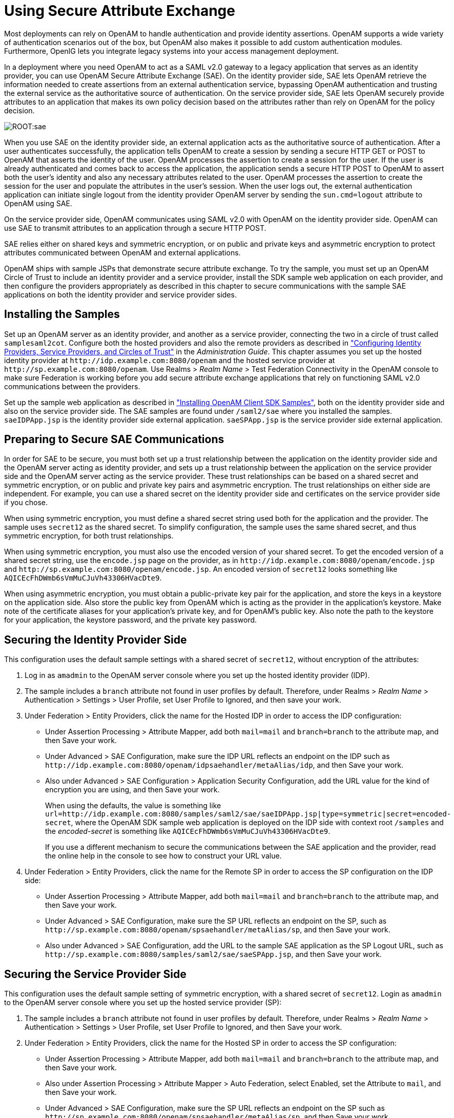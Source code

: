 ////
  The contents of this file are subject to the terms of the Common Development and
  Distribution License (the License). You may not use this file except in compliance with the
  License.
 
  You can obtain a copy of the License at legal/CDDLv1.0.txt. See the License for the
  specific language governing permission and limitations under the License.
 
  When distributing Covered Software, include this CDDL Header Notice in each file and include
  the License file at legal/CDDLv1.0.txt. If applicable, add the following below the CDDL
  Header, with the fields enclosed by brackets [] replaced by your own identifying
  information: "Portions copyright [year] [name of copyright owner]".
 
  Copyright 2017 ForgeRock AS.
  Portions Copyright 2024 3A Systems LLC.
////

:figure-caption!:
:example-caption!:
:table-caption!:
:leveloffset: -1"


[#chap-sae]
== Using Secure Attribute Exchange

Most deployments can rely on OpenAM to handle authentication and provide identity assertions. OpenAM supports a wide variety of authentication scenarios out of the box, but OpenAM also makes it possible to add custom authentication modules. Furthermore, OpenIG lets you integrate legacy systems into your access management deployment.

In a deployment where you need OpenAM to act as a SAML v2.0 gateway to a legacy application that serves as an identity provider, you can use OpenAM Secure Attribute Exchange (SAE). On the identity provider side, SAE lets OpenAM retrieve the information needed to create assertions from an external authentication service, bypassing OpenAM authentication and trusting the external service as the authoritative source of authentication. On the service provider side, SAE lets OpenAM securely provide attributes to an application that makes its own policy decision based on the attributes rather than rely on OpenAM for the policy decision.

[#figure-sae]
image::ROOT:sae.png[]
When you use SAE on the identity provider side, an external application acts as the authoritative source of authentication. After a user authenticates successfully, the application tells OpenAM to create a session by sending a secure HTTP GET or POST to OpenAM that asserts the identity of the user. OpenAM processes the assertion to create a session for the user. If the user is already authenticated and comes back to access the application, the application sends a secure HTTP POST to OpenAM to assert both the user's identity and also any necessary attributes related to the user. OpenAM processes the assertion to create the session for the user and populate the attributes in the user's session. When the user logs out, the external authentication application can initiate single logout from the identity provider OpenAM server by sending the `sun.cmd=logout` attribute to OpenAM using SAE.

On the service provider side, OpenAM communicates using SAML v2.0 with OpenAM on the identity provider side. OpenAM can use SAE to transmit attributes to an application through a secure HTTP POST.

SAE relies either on shared keys and symmetric encryption, or on public and private keys and asymmetric encryption to protect attributes communicated between OpenAM and external applications.

OpenAM ships with sample JSPs that demonstrate secure attribute exchange. To try the sample, you must set up an OpenAM Circle of Trust to include an identity provider and a service provider, install the SDK sample web application on each provider, and then configure the providers appropriately as described in this chapter to secure communications with the sample SAE applications on both the identity provider and service provider sides.

[#sae-install-prerequisites]
=== Installing the Samples

Set up an OpenAM server as an identity provider, and another as a service provider, connecting the two in a circle of trust called `samplesaml2cot`. Configure both the hosted providers and also the remote providers as described in xref:admin-guide:chap-federation.adoc#saml2-providers-and-cots["Configuring Identity Providers, Service Providers, and Circles of Trust"] in the __Administration Guide__. This chapter assumes you set up the hosted identity provider at `\http://idp.example.com:8080/openam` and the hosted service provider at `\http://sp.example.com:8080/openam`. Use Realms > __Realm Name__ > Test Federation Connectivity in the OpenAM console to make sure Federation is working before you add secure attribute exchange applications that rely on functioning SAML v2.0 communications between the providers.

Set up the sample web application as described in xref:chap-client-dev.adoc#install-sdk-samples["Installing OpenAM Client SDK Samples"], both on the identity provider side and also on the service provider side. The SAE samples are found under `/saml2/sae` where you installed the samples. `saeIDPApp.jsp` is the identity provider side external application. `saeSPApp.jsp` is the service provider side external application.


[#sae-security-prerequisites]
=== Preparing to Secure SAE Communications

In order for SAE to be secure, you must both set up a trust relationship between the application on the identity provider side and the OpenAM server acting as identity provider, and sets up a trust relationship between the application on the service provider side and the OpenAM server acting as the service provider. These trust relationships can be based on a shared secret and symmetric encryption, or on public and private key pairs and asymmetric encryption. The trust relationships on either side are independent. For example, you can use a shared secret on the identity provider side and certificates on the service provider side if you chose.

When using symmetric encryption, you must define a shared secret string used both for the application and the provider. The sample uses `secret12` as the shared secret. To simplify configuration, the sample uses the same shared secret, and thus symmetric encryption, for both trust relationships.

When using symmetric encryption, you must also use the encoded version of your shared secret. To get the encoded version of a shared secret string, use the `encode.jsp` page on the provider, as in `\http://idp.example.com:8080/openam/encode.jsp` and `\http://sp.example.com:8080/openam/encode.jsp`. An encoded version of `secret12` looks something like `AQICEcFhDWmb6sVmMuCJuVh43306HVacDte9`.

When using asymmetric encryption, you must obtain a public-private key pair for the application, and store the keys in a keystore on the application side. Also store the public key from OpenAM which is acting as the provider in the application's keystore. Make note of the certificate aliases for your application's private key, and for OpenAM's public key. Also note the path to the keystore for your application, the keystore password, and the private key password.


[#sae-secure-idp]
=== Securing the Identity Provider Side

This configuration uses the default sample settings with a shared secret of `secret12`, without encryption of the attributes:

. Log in as `amadmin` to the OpenAM server console where you set up the hosted identity provider (IDP).

. The sample includes a `branch` attribute not found in user profiles by default. Therefore, under Realms > __Realm Name__ > Authentication > Settings > User Profile, set User Profile to Ignored, and then save your work.

. Under Federation > Entity Providers, click the name for the Hosted IDP in order to access the IDP configuration:

* Under Assertion Processing > Attribute Mapper, add both `mail=mail` and `branch=branch` to the attribute map, and then Save your work.

* Under Advanced > SAE Configuration, make sure the IDP URL reflects an endpoint on the IDP such as `\http://idp.example.com:8080/openam/idpsaehandler/metaAlias/idp`, and then Save your work.

* Also under Advanced > SAE Configuration > Application Security Configuration, add the URL value for the kind of encryption you are using, and then Save your work.
+
When using the defaults, the value is something like `url=http://idp.example.com:8080/samples/saml2/sae/saeIDPApp.jsp|type=symmetric|secret=encoded-secret`, where the OpenAM SDK sample web application is deployed on the IDP side with context root `/samples` and the __encoded-secret__ is something like `AQICEcFhDWmb6sVmMuCJuVh43306HVacDte9`.
+
If you use a different mechanism to secure the communications between the SAE application and the provider, read the online help in the console to see how to construct your URL value.


. Under Federation > Entity Providers, click the name for the Remote SP in order to access the SP configuration on the IDP side:

* Under Assertion Processing > Attribute Mapper, add both `mail=mail` and `branch=branch` to the attribute map, and then Save your work.

* Under Advanced > SAE Configuration, make sure the SP URL reflects an endpoint on the SP, such as `\http://sp.example.com:8080/openam/spsaehandler/metaAlias/sp`, and then Save your work.

* Also under Advanced > SAE Configuration, add the URL to the sample SAE application as the SP Logout URL, such as `\http://sp.example.com:8080/samples/saml2/sae/saeSPApp.jsp`, and then Save your work.




[#sae-secure-sp]
=== Securing the Service Provider Side

This configuration uses the default sample setting of symmetric encryption, with a shared secret of `secret12`.
Login as `amadmin` to the OpenAM server console where you set up the hosted service provider (SP):

. The sample includes a `branch` attribute not found in user profiles by default. Therefore, under Realms > __Realm Name__ > Authentication > Settings > User Profile, set User Profile to Ignored, and then Save your work.

. Under Federation > Entity Providers, click the name for the Hosted SP in order to access the SP configuration:

* Under Assertion Processing > Attribute Mapper, add both `mail=mail` and `branch=branch` to the attribute map, and then Save your work.

* Also under Assertion Processing > Attribute Mapper > Auto Federation, select Enabled, set the Attribute to `mail`, and then Save your work.

* Under Advanced > SAE Configuration, make sure the SP URL reflects an endpoint on the SP such as `\http://sp.example.com:8080/openam/spsaehandler/metaAlias/sp`, and then Save your work.

* Furthermore, under Advanced > SAE Configuration, add the URL to the sample SAE application as the SP Logout URL such as `\http://sp.example.com:8080/samples/saml2/sae/saeSPApp.jsp`, and then Save your work.

* Also under Advanced > SAE Configuration > Application Security Configuration, add the URL value for the kind of encryption you are using, and then Save your work.
+
When using the defaults, the value is something like `url=http://sp.example.com:8080/samples/saml2/sae/saeSPApp.jsp|type=symmetric|secret=encoded-secret`, where the OpenAM SDK sample web application is deployed on the IDP side with context root `/samples` and the __encoded-secret__ is something like `AQICkX24RbZboAVgr2FG1kWoqRv1zM2a6KEH`.
+
If you use a different mechanism to secure the communications between the SAE application and the provider, read the online help in the console to see how to construct your URL value.




[#sae-trying-it-out]
=== Trying It Out

After completing the setup described above, navigate to the IDP side SAE application, for example at `\http://idp.example.com:8080/samples/saml2/sae/saeIDPApp.jsp`.
--
Make sure you set at least the "SP App URL" and "SAE URL on IDP end" to fit your configuration. For example if you used the settings above then use the following values:

SP App URL::
`\http://sp.example.com:8080/samples/saml2/sae/saeSPApp.jsp`

SAE URL on IDP end::
`\http://idp.example.com:8080/openam/idpsaehandler/metaAlias/idp`

--
Check the settings, and then click Generate URL to open the Secure Attributes Exchange IDP APP SAMPLE page.

Click the `ssourl` link in the page to start the exchange.

The resulting web page shows the attributes exchanged, including the mail and branch values used. The text of that page is something like the following:

[source]
----
SAE SP APP SAMPLE

Secure Attrs :
mail            testuser@foo.com
sun.idpentityid http://idp.example.com:8080/openam
sun.spentityid  http://sp.example.com:8080/openam
branch          mainbranch
sun.authlevel   0
----


